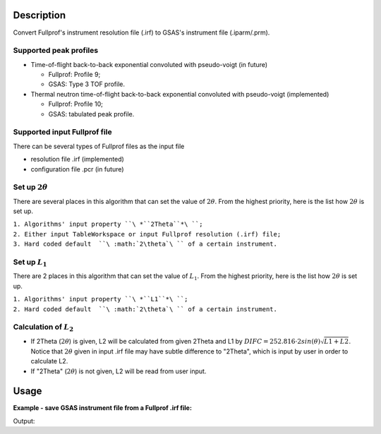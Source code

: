 .. algorithm::

.. summary::

.. alias::

.. properties::

Description
-----------

Convert Fullprof's instrument resolution file (.irf) to GSAS's
instrument file (.iparm/.prm).

Supported peak profiles
#######################

-  Time-of-flight back-to-back exponential convoluted with pseudo-voigt
   (in future)

   -  Fullprof: Profile 9;
   -  GSAS: Type 3 TOF profile.

-  Thermal neutron time-of-flight back-to-back exponential convoluted
   with pseudo-voigt (implemented)

   -  Fullprof: Profile 10;
   -  GSAS: tabulated peak profile.

Supported input Fullprof file
#############################

There can be several types of Fullprof files as the input file

-  resolution file .irf (implemented)
-  configuration file .pcr (in future)

Set up :math:`2\theta`
######################

There are several places in this algorithm that can set the value of
:math:`2\theta`. From the highest priority, here is the list how
:math:`2\theta` is set up.

| ``1. Algorithms' input property ``\ *``2Theta``*\ ``;``
| ``2. Either input TableWorkspace or input Fullprof resolution (.irf) file;``
| ``3. Hard coded default  ``\ :math:`2\theta`\ `` of a certain instrument.``

Set up :math:`L_1`
##################

There are 2 places in this algorithm that can set the value of
:math:`L_1`. From the highest priority, here is the list how
:math:`2\theta` is set up.

| ``1. Algorithms' input property ``\ *``L1``*\ ``;``
| ``2. Hard coded default  ``\ :math:`2\theta`\ `` of a certain instrument.``

Calculation of :math:`L_2`
#################

-  If 2Theta (:math:`2\theta`) is given, L2 will be calculated from
   given 2Theta and L1 by
   :math:`DIFC = 252.816\cdot2sin(\theta)\sqrt{L1+L2}`. Notice that
   :math:`2\theta` given in input .irf file may have subtle difference
   to "2Theta", which is input by user in order to calculate L2.

-  If "2Theta" (:math:`2\theta`) is not given, L2 will be read from user
   input.

Usage
-----

**Example - save GSAS instrument file from a Fullprof .irf file:**

.. testcode:: ExHistSimple

  # Run the algorithm to save for GSAS instrument file
  SaveGSASInstrumentFile(InputFileName = "PG3_Bank1.irf", OutputFileName = "/tmp/PG3_Bank1.iparam",
    BankIDs = 1, Instrument = "powgen", ChopperFrequency = "60",
    IDLine = "60Hz 2011 Bank 1", Sample = "LaB6", L1 = 60.0, TwoTheta = 90.0)

  # Load GSAS parameter files
  gfile = open("/tmp/PG3_Bank1.iparam", "r")
  lines = gfile.readlines()
  gfile.close()

  # Print out some result
  print "Number of lines in GSAS instrument file: ", len(lines)
  print "Line 0: ", lines[0].strip()
  print "Line 1: ", lines[1].strip()
  print "Line 2: ", lines[2].strip()
  print "Line 3: ", lines[3].strip()
  print "Line 305: ", lines[305].strip()

.. testcleanup:: ExHistSimple

   import os
   os.remove("/tmp/PG3_Bank1.iparam")

Output:

.. testoutput:: ExHistSimple

  Number of lines in GSAS instrument file:  306
  Line 0:  12345678901234567890123456789012345678901234567890123456789012345678
  Line 1:  ID    60Hz 2011 Bank 1
  Line 2:  INS   BANK      1
  Line 3:  INS   FPATH1     60.000000
  Line 305:  INS  1PAB590   0.00213   0.46016   1.99061  -3.12296

.. categories::
